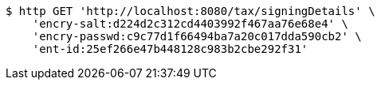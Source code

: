 [source,bash]
----
$ http GET 'http://localhost:8080/tax/signingDetails' \
    'encry-salt:d224d2c312cd4403992f467aa76e68e4' \
    'encry-passwd:c9c77d1f66494ba7a20c017dda590cb2' \
    'ent-id:25ef266e47b448128c983b2cbe292f31'
----